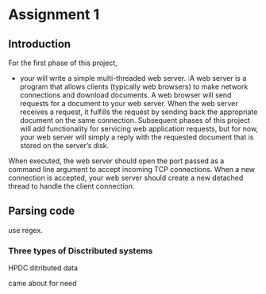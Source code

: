 * Assignment 1 
** Introduction
   For the first phase of this project, 
   + your will write a simple multi-threaded web server. 
    :A web server is a program that allows clients (typically web browsers) to make network connections and download documents. A web browser will send requests for a document to your web server. When the web server receives a request, it fulfills the request by sending back the appropriate document on the same connection. Subsequent phases of this project will add functionality for servicing web application requests, but for now, your web server will simply a reply with the requested document that is stored on the server’s disk.

When executed, the web server should open the port passed as a command line argument to accept incoming TCP connections. When a new connection is accepted, your web server should create a new detached thread to handle the client connection.


** Parsing code 
   use regex.
*** Three types of Disctributed systems
    HPDC
    ditributed data

    came about for need 
